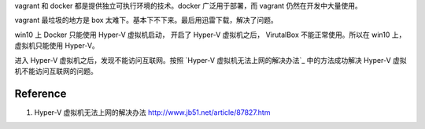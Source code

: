 vagrant 和 docker 都是提供独立可执行环境的技术。docker 广泛用于部署，而 vagrant 仍然在开发中大量使用。


vagrant 最垃圾的地方是 box 太难下。基本下不下来。最后用迅雷下载，解决了问题。



win10 上 Docker 只能使用 Hyper-V 虚拟机启动， 开启了 Hyper-V 虚拟机之后， VirutalBox 不能正常使用。所以在 win10 上，虚拟机只能使用 Hyper-V。

进入 Hyper-V 虚拟机之后，发现不能访问互联网。按照 `Hyper-V 虚拟机无法上网的解决办法`_ 中的方法成功解决 Hyper-V 虚拟机不能访问互联网的问题。




Reference
==========

#. Hyper-V 虚拟机无法上网的解决办法 http://www.jb51.net/article/87827.htm
